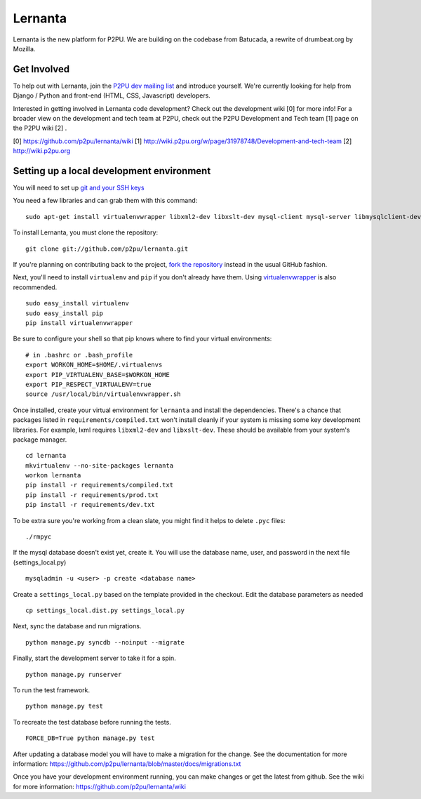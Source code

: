 =========
Lernanta
=========

Lernanta is the new platform for P2PU. We are building on the codebase from
Batucada, a rewrite of drumbeat.org by Mozilla. 


Get Involved
------------

To help out with Lernanta, join the `P2PU dev mailing list`_ and introduce yourself. We're currently looking for help from Django / Python and front-end (HTML, CSS, Javascript) developers. 

.. _P2PU dev mailing list: http://lists.p2pu.org/mailman/listinfo/p2pu-dev

Interested in getting involved in Lernanta code development? Check out the development wiki [0] for more info! For a broader view on the development and tech team at P2PU, check out the P2PU Development and Tech team [1] page on the P2PU wiki [2] . 

[0] https://github.com/p2pu/lernanta/wiki
[1] http://wiki.p2pu.org/w/page/31978748/Development-and-tech-team
[2] http://wiki.p2pu.org


Setting up a local development environment
------------

You will need to set up `git and your SSH keys`_ 

.. _git and your SSH keys: http://help.github.com/set-up-git-redirect
     

You need a few libraries and can grab them with this command::

   sudo apt-get install virtualenvwrapper libxml2-dev libxslt-dev mysql-client mysql-server libmysqlclient-dev python-dev

To install Lernanta, you must clone the repository: ::

   git clone git://github.com/p2pu/lernanta.git

If you're planning on contributing back to the project, `fork the repository`_ instead in the usual GitHub fashion.

.. _fork the repository: http://help.github.com/forking/

Next, you'll need to install ``virtualenv`` and ``pip`` if you don't already have them.  Using `virtualenvwrapper`_ is also recommended. ::

   sudo easy_install virtualenv
   sudo easy_install pip
   pip install virtualenvwrapper
   
Be sure to configure your shell so that pip knows where to find your virtual environments: ::

   # in .bashrc or .bash_profile
   export WORKON_HOME=$HOME/.virtualenvs
   export PIP_VIRTUALENV_BASE=$WORKON_HOME
   export PIP_RESPECT_VIRTUALENV=true
   source /usr/local/bin/virtualenvwrapper.sh

.. _virtualenvwrapper: http://www.doughellmann.com/docs/virtualenvwrapper/

Once installed, create your virtual environment for ``lernanta`` and install the dependencies. There's a chance that packages listed in ``requirements/compiled.txt`` won't install cleanly if your system is missing some key development libraries. For example, lxml requires ``libxml2-dev`` and ``libxslt-dev``. These should be available from your system's package manager. ::

   cd lernanta
   mkvirtualenv --no-site-packages lernanta 
   workon lernanta
   pip install -r requirements/compiled.txt
   pip install -r requirements/prod.txt
   pip install -r requirements/dev.txt
   
To be extra sure you're working from a clean slate, you might find it helps to delete ``.pyc`` files: ::

    ./rmpyc

If the mysql database doesn't exist yet, create it. You will use the database name, user, and password in the next file (settings_local.py) ::

   mysqladmin -u <user> -p create <database name>

Create a ``settings_local.py`` based on the template provided in the checkout. Edit the database parameters as needed ::

   cp settings_local.dist.py settings_local.py
 
Next, sync the database and run migrations. ::

   python manage.py syncdb --noinput --migrate

Finally, start the development server to take it for a spin. ::

   python manage.py runserver 

To run the test framework. ::

   python manage.py test

To recreate the test database before running the tests. ::

   FORCE_DB=True python manage.py test

After updating a database model you will have to make a migration for the change. See the documentation for more information: https://github.com/p2pu/lernanta/blob/master/docs/migrations.txt  

Once you have your development environment running, you can make changes or get the latest from github. See the wiki for more information: https://github.com/p2pu/lernanta/wiki
